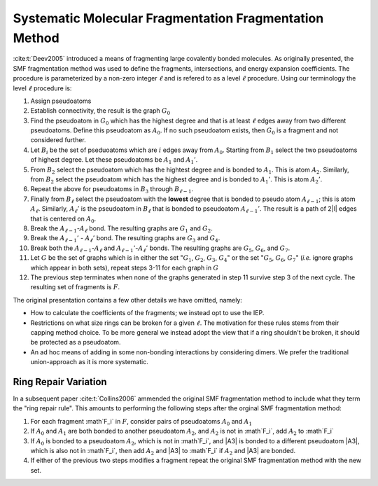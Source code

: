 #######################################################
Systematic Molecular Fragmentation Fragmentation Method
#######################################################

.. |i| replace:: :math:`i`
.. |l|  replace:: :math:`\ell`
.. |A0| replace:: :math:`A_0`
.. |A1| replace:: :math:`A_1`
.. |A1p| replace:: :math:`A_1'`
.. |A2| replace:: :math:`A_2`
.. |A2p| replace:: :math:`A_2'`
.. |Al1| replace:: :math:`A_{\ell -1}`
.. |Al1p| replace:: :math:`A_{\ell - 1}'`
.. |Al| replace:: :math:`A_\ell`
.. |Alp| replace:: :math:`A_\ell'`
.. |Bi| replace:: :math:`B_i`
.. |Bl1| replace:: :math:`B_{\ell -1}`
.. |Bl| replace:: :math:`B_{\ell}`
.. |B1| replace:: :math:`B_1`
.. |B2| replace:: :math:`B_2`
.. |B3| replace:: :math:`B_3`
.. |G|  replace:: :math:`G`
.. |G0| replace:: :math:`G_0`
.. |G1| replace:: :math:`G_1`
.. |G2| replace:: :math:`G_2`
.. |G3| replace:: :math:`G_3`
.. |G4| replace:: :math:`G_4`
.. |G5| replace:: :math:`G_5`
.. |G6| replace:: :math:`G_6`
.. |G7| replace:: :math:`G_7`
.. |F| replace:: :math:`F`
.. |Fi| replace:: :math`F_i`
.. |Fp| replace:: :math`F'`

:cite:t:`Deev2005` introduced a means of fragmenting large covalently bonded
molecules. As originally presented, the SMF fragmentation method was used to
define the fragments, intersections, and energy expansion coefficients. The
procedure is parameterized by a non-zero integer |l| and is refered to as a 
level |l| procedure. Using our terminology the level |l| procedure is:

#. Assign pseudoatoms
#. Establish connectivity, the result is the graph |G0|
#. Find the pseudoatom in |G0| which has the highest degree and that is at least
   |l| edges away from two different pseudoatoms. Define this pseudoatom as 
   |A0|. If no such pseudoatom exists, then |G0| is a fragment and not
   considered further.
#. Let |Bi| be the set of pseduoatoms which are |i| edges away from |A0|. 
   Starting from |B1| select the two pseudoatoms of highest degree. Let these
   pseudoatoms be |A1| and |A1p|.
#. From |B2| select the pseudoatom which has the hightest degree and is
   bonded to |A1|. This is atom |A2|. Similarly, from |B2| select the pseudoatom
   which has the highest degree and is bonded to |A1p|. This is atom |A2p|.
#. Repeat the above for pseudoatoms in |B3| through |Bl1|.
#. Finally from |Bl| select the pseudoatom with the **lowest** degree that is
   bonded to pseudo atom |Al1|; this is atom |Al|. Similarly, |Alp| is the 
   pseudoatom in |Bl| that is bonded to pseudoatom |Al1p|. The result is a 
   path of 2|l| edges that is centered on |A0|.
#. Break the |Al1|-|Al| bond. The resulting graphs are |G1| and |G2|.
#. Break the |Al1p| - |Alp| bond. The resulting graphs are |G3| and |G4|.
#. Break both the |Al1|-|Al| and |Al1p|-|Alp| bonds. The resulting graphs are
   |G5|, |G6|, and |G7|.
#. Let |G| be the set of graphs which is in either the set "|G1|, |G2|, |G3|, 
   |G4|" or the set "|G5|, |G6|, |G7|" (*i.e.* ignore graphs which appear in
   both sets), repeat steps 3-11 for each graph in |G|
#. The previous step terminates when none of the graphs generated in step 11 
   survive step 3 of the next cycle. The resulting set of fragments is |F|.

The original presentation contains a few other details we have omitted, namely:

- How to calculate the coefficients of the fragments; we instead opt to use the
  IEP.  
- Restrictions on what size rings can be broken for a given |l|. The motivation
  for these rules stems from their capping method choice. To be more general we
  instead adopt the view that if a ring shouldn't be broken, it should be 
  protected as a pseudoatom.
- An ad hoc means of adding in some non-bonding interactions by considering
  dimers. We prefer the traditional union-approach as it is more systematic.

*********************
Ring Repair Variation
*********************

In a subsequent paper :cite:t:`Collins2006` ammended the original SMF
fragmentation method to include what they term the "ring repair rule". This
amounts to performing the following steps after the orginal SMF fragmentation
method:

#. For each fragment |Fi| in |F|, consider pairs of pseudoatoms |A0| and |A1|
#. If |A0| and |A1| are both bonded to another pseudoatom |A2|, and |A2| is not 
   in |Fi|, add |A2| to |Fi|
#. If |A0| is bonded to a pseudoatom |A2|, which is not in |Fi|, and |A3| is 
   bonded to a different pseudoatom |A3|, which is also not in |Fi|, then add
   |A2| and |A3| to |Fi| if |A2| and |A3| are bonded.
#. If either of the previous two steps modifies a fragment repeat the original
   SMF fragmentation method with the new set.
